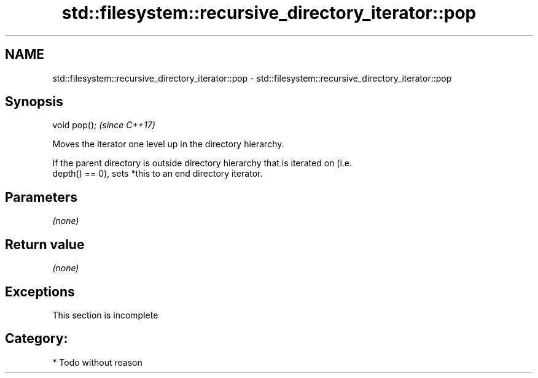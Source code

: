.TH std::filesystem::recursive_directory_iterator::pop 3 "2018.03.28" "http://cppreference.com" "C++ Standard Libary"
.SH NAME
std::filesystem::recursive_directory_iterator::pop \- std::filesystem::recursive_directory_iterator::pop

.SH Synopsis
   void pop();  \fI(since C++17)\fP

   Moves the iterator one level up in the directory hierarchy.

   If the parent directory is outside directory hierarchy that is iterated on (i.e.
   depth() == 0), sets *this to an end directory iterator.

.SH Parameters

   \fI(none)\fP

.SH Return value

   \fI(none)\fP

.SH Exceptions

    This section is incomplete

.SH Category:

     * Todo without reason
